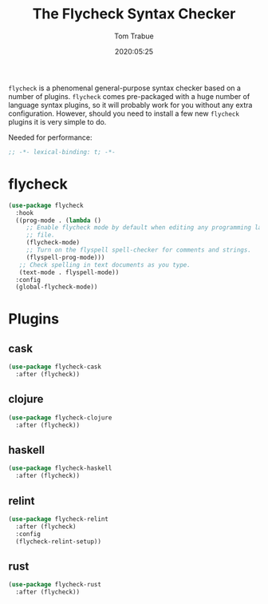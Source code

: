 #+title:  The Flycheck Syntax Checker
#+author: Tom Trabue
#+email:  tom.trabue@gmail.com
#+date:   2020:05:25

=flycheck= is a phenomenal general-purpose syntax checker based on a number of plugins.
=flycheck= comes pre-packaged with a huge number of language syntax plugins, so
it will probably work for you without any extra configuration. However, should
you need to install a few new =flycheck= plugins it is very simple to do.

Needed for performance:
#+begin_src emacs-lisp :tangle yes
;; -*- lexical-binding: t; -*-

#+end_src

* flycheck

#+begin_src emacs-lisp :tangle yes
  (use-package flycheck
    :hook
    ((prog-mode . (lambda ()
       ;; Enable flycheck mode by default when editing any programming language
       ;; file.
       (flycheck-mode)
       ;; Turn on the flyspell spell-checker for comments and strings.
       (flyspell-prog-mode)))
     ;; Check spelling in text documents as you type.
     (text-mode . flyspell-mode))
    :config
    (global-flycheck-mode))
#+end_src

* Plugins
** cask
#+begin_src emacs-lisp :tangle yes
(use-package flycheck-cask
  :after (flycheck))
#+end_src

** clojure
#+begin_src emacs-lisp :tangle yes
(use-package flycheck-clojure
  :after (flycheck))
#+end_src

** haskell
#+begin_src emacs-lisp :tangle yes
(use-package flycheck-haskell
  :after (flycheck))
#+end_src

** relint
#+begin_src emacs-lisp :tangle yes
(use-package flycheck-relint
  :after (flycheck)
  :config
  (flycheck-relint-setup))
#+end_src

** rust
#+begin_src emacs-lisp :tangle yes
(use-package flycheck-rust
  :after (flycheck))
#+end_src
